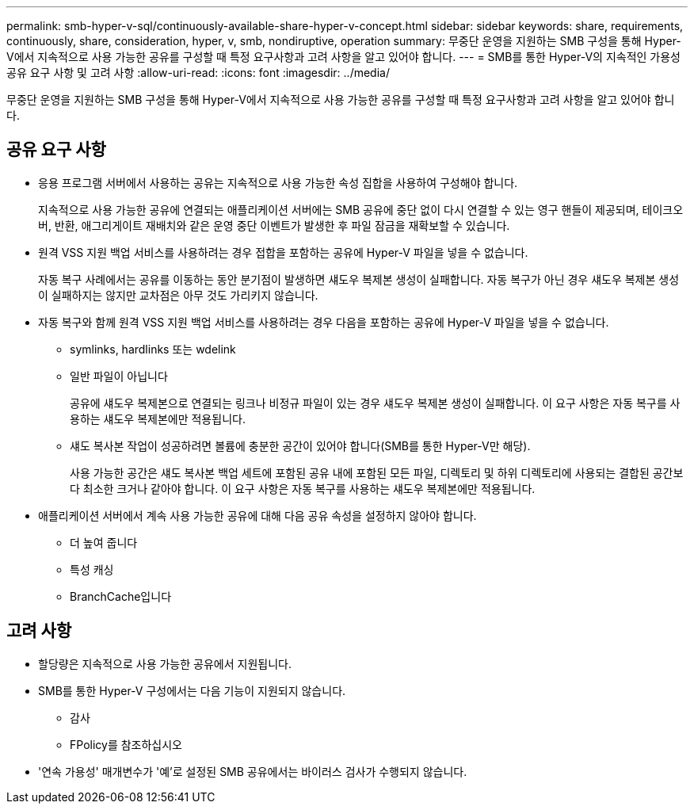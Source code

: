 ---
permalink: smb-hyper-v-sql/continuously-available-share-hyper-v-concept.html 
sidebar: sidebar 
keywords: share, requirements, continuously, share, consideration, hyper, v, smb, nondiruptive, operation 
summary: 무중단 운영을 지원하는 SMB 구성을 통해 Hyper-V에서 지속적으로 사용 가능한 공유를 구성할 때 특정 요구사항과 고려 사항을 알고 있어야 합니다. 
---
= SMB를 통한 Hyper-V의 지속적인 가용성 공유 요구 사항 및 고려 사항
:allow-uri-read: 
:icons: font
:imagesdir: ../media/


[role="lead"]
무중단 운영을 지원하는 SMB 구성을 통해 Hyper-V에서 지속적으로 사용 가능한 공유를 구성할 때 특정 요구사항과 고려 사항을 알고 있어야 합니다.



== 공유 요구 사항

* 응용 프로그램 서버에서 사용하는 공유는 지속적으로 사용 가능한 속성 집합을 사용하여 구성해야 합니다.
+
지속적으로 사용 가능한 공유에 연결되는 애플리케이션 서버에는 SMB 공유에 중단 없이 다시 연결할 수 있는 영구 핸들이 제공되며, 테이크오버, 반환, 애그리게이트 재배치와 같은 운영 중단 이벤트가 발생한 후 파일 잠금을 재확보할 수 있습니다.

* 원격 VSS 지원 백업 서비스를 사용하려는 경우 접합을 포함하는 공유에 Hyper-V 파일을 넣을 수 없습니다.
+
자동 복구 사례에서는 공유를 이동하는 동안 분기점이 발생하면 섀도우 복제본 생성이 실패합니다. 자동 복구가 아닌 경우 섀도우 복제본 생성이 실패하지는 않지만 교차점은 아무 것도 가리키지 않습니다.

* 자동 복구와 함께 원격 VSS 지원 백업 서비스를 사용하려는 경우 다음을 포함하는 공유에 Hyper-V 파일을 넣을 수 없습니다.
+
** symlinks, hardlinks 또는 wdelink
** 일반 파일이 아닙니다
+
공유에 섀도우 복제본으로 연결되는 링크나 비정규 파일이 있는 경우 섀도우 복제본 생성이 실패합니다. 이 요구 사항은 자동 복구를 사용하는 섀도우 복제본에만 적용됩니다.

** 섀도 복사본 작업이 성공하려면 볼륨에 충분한 공간이 있어야 합니다(SMB를 통한 Hyper-V만 해당).
+
사용 가능한 공간은 섀도 복사본 백업 세트에 포함된 공유 내에 포함된 모든 파일, 디렉토리 및 하위 디렉토리에 사용되는 결합된 공간보다 최소한 크거나 같아야 합니다. 이 요구 사항은 자동 복구를 사용하는 섀도우 복제본에만 적용됩니다.



* 애플리케이션 서버에서 계속 사용 가능한 공유에 대해 다음 공유 속성을 설정하지 않아야 합니다.
+
** 더 높여 줍니다
** 특성 캐싱
** BranchCache입니다






== 고려 사항

* 할당량은 지속적으로 사용 가능한 공유에서 지원됩니다.
* SMB를 통한 Hyper-V 구성에서는 다음 기능이 지원되지 않습니다.
+
** 감사
** FPolicy를 참조하십시오


* '연속 가용성' 매개변수가 '예'로 설정된 SMB 공유에서는 바이러스 검사가 수행되지 않습니다.

